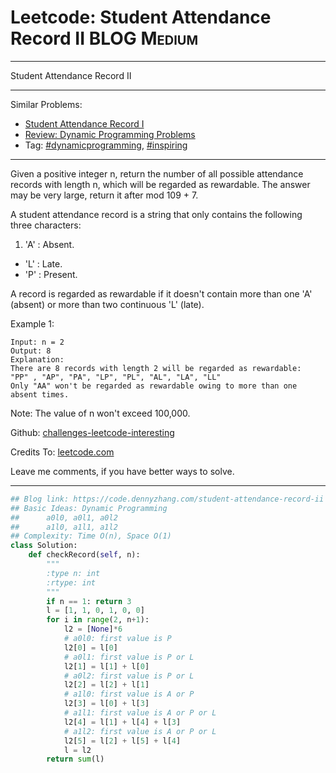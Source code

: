 * Leetcode: Student Attendance Record II                          :BLOG:Medium:
#+STARTUP: showeverything
#+OPTIONS: toc:nil \n:t ^:nil creator:nil d:nil
:PROPERTIES:
:type:     dynamicprogramming, inspiring
:END:
---------------------------------------------------------------------
Student Attendance Record II
---------------------------------------------------------------------
Similar Problems:
- [[https://code.dennyzhang.com/student-attendance-record-i][Student Attendance Record I]]
- [[https://code.dennyzhang.com/review-dynamicprogramming][Review: Dynamic Programming Problems]]
- Tag: [[https://code.dennyzhang.com/tag/dynamicprogramming][#dynamicprogramming]], [[https://code.dennyzhang.com/tag/inspiring][#inspiring]]
---------------------------------------------------------------------
Given a positive integer n, return the number of all possible attendance records with length n, which will be regarded as rewardable. The answer may be very large, return it after mod 109 + 7.

A student attendance record is a string that only contains the following three characters:

1. 'A' : Absent.
- 'L' : Late.
- 'P' : Present.

A record is regarded as rewardable if it doesn't contain more than one 'A' (absent) or more than two continuous 'L' (late).

Example 1:
#+BEGIN_EXAMPLE
Input: n = 2
Output: 8 
Explanation:
There are 8 records with length 2 will be regarded as rewardable:
"PP" , "AP", "PA", "LP", "PL", "AL", "LA", "LL"
Only "AA" won't be regarded as rewardable owing to more than one absent times. 
#+END_EXAMPLE

Note: The value of n won't exceed 100,000.

Github: [[url-external:https://github.com/DennyZhang/challenges-leetcode-interesting/tree/master/student-attendance-record-ii][challenges-leetcode-interesting]]

Credits To: [[url-external:https://leetcode.com/problems/student-attendance-record-ii/description/][leetcode.com]]

Leave me comments, if you have better ways to solve.
---------------------------------------------------------------------

#+BEGIN_SRC python
## Blog link: https://code.dennyzhang.com/student-attendance-record-ii
## Basic Ideas: Dynamic Programming
##      a0l0, a0l1, a0l2
##      a1l0, a1l1, a1l2
## Complexity: Time O(n), Space O(1)
class Solution:
    def checkRecord(self, n):
        """
        :type n: int
        :rtype: int
        """
        if n == 1: return 3
        l = [1, 1, 0, 1, 0, 0]
        for i in range(2, n+1):
            l2 = [None]*6
            # a0l0: first value is P
            l2[0] = l[0]
            # a0l1: first value is P or L
            l2[1] = l[1] + l[0]
            # a0l2: first value is P or L
            l2[2] = l[2] + l[1]
            # a1l0: first value is A or P
            l2[3] = l[0] + l[3]
            # a1l1: first value is A or P or L
            l2[4] = l[1] + l[4] + l[3]
            # a1l2: first value is A or P or L
            l2[5] = l[2] + l[5] + l[4]
            l = l2
        return sum(l)
#+END_SRC
